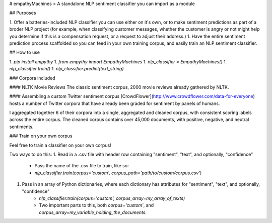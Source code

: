 # empathyMachines
> A standalone NLP sentiment classifier you can import as a module

## Purposes

1. Offer a batteries-included NLP classifier you can use either on it's own, or to make sentiment predictions as part of a broder NLP project (for example, when classifying customer messages, whether the customer is angry or not might help you determine if this is a compensation request, or a request to adjust their address.)
1. Have the entire sentiment prediction process scaffolded so you can feed in your own training corpus, and easily train an NLP sentiment classifier.

## How to use

1. `pip install empythy`
1. `from empythy import EmpathyMachines`
1. `nlp_classifier = EmpathyMachines()`
1. `nlp_classifier.train()`
1. `nlp_classifier.predict(text_string)`

### Corpora included

#### NLTK Movie Reviews
The classic sentiment corpus, 2000 movie reviews already gathered by NLTK.

#### Assembling a custom Twitter sentiment corpus
[CrowdFlower](http://www.crowdflower.com/data-for-everyone) hosts a number of Twitter corpora that have already been graded for sentiment by panels of humans.

I aggregated together 6 of their corpora into a single, aggregated and cleaned corpus, with consistent scoring labels across the entire corpus. The cleaned corpus contains over 45,000 documents, with positive, negative, and neutral sentiments.


### Train on your own corpus

Feel free to train a classifier on your own corpus!

Two ways to do this:
1. Read in a .csv file with header row containing "sentiment", "text", and optionally, "confidence"
    - Pass the name of the .csv file to train, like so:
    - `nlp_classifier.train(corpus='custom', corpus_path='path/to/custom/corpus.csv')`
1. Pass in an array of Python dictionaries, where each dictionary has attributes for "sentiment", "text", and optionally, "confidence"
    - `nlp_classifier.train(corpus='custom', corpus_array=my_array_of_texts)`
    - Two important parts to this, both `corpus='custom'`, and `corpus_array=my_variable_holding_the_documents`.
